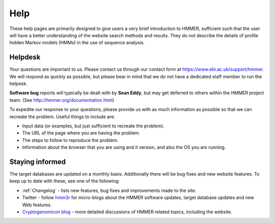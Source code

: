 Help
====

These help pages are primarily designed to give users a very brief
introduction to HMMER, sufficient such that the user will have a better
understanding of the website search methods and results. They do
not describe the details of profile hidden Markov models (HMMs) in the
use of sequence analysis.

--------
Helpdesk
--------

Your questions are important to us.
Please contact us through our contact form at https://www.ebi.ac.uk/support/hmmer.
We will respond as quickly as possible, but please bear
in mind that we do not have a dedicated staff member to run the helpesk.

**Software bug** reports will typically be dealt with by **Sean Eddy**,
but may get deferred to others within the HMMER project team.
(See http://hmmer.org/documentation.html)

To expedite our response to your questions, please provide us with as
much information as possible so that we can recreate the problem.
Useful things to include are:

* Input data (or examples, but just sufficient to recreate the problem).
* The URL of the page where you are having the problem.
* The steps to follow to reproduce the problem.
* Information about the browser that you are using and it version, and also the OS you are running.

----------------
Staying informed
----------------

The target databases are updated on a monthly basis. Additionally there will
be bug fixes and new website features. To keep up to date with these, see one of the
following:

* :ref:`Changelog` - lists new features, bug fixes and improvements made to the
  site.

* Twitter - follow hmm3r_ for micro-blogs about the HMMER software updates,
  target database updates and new Web features.

* `Cryptogenomicon blog`_ - more detailed discussions of HMMER related
  topics, including the website.
  
  .. _hmm3r: https://twitter.com/hmm3r/
  .. _Cryptogenomicon blog: https://cryptogenomicon.org/
